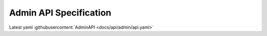 .. _AdminAPI:

Admin API Specification
===============================

Latest yaml :githubusercontent:`AdminAPI <docs/api/admin/api.yaml>`


